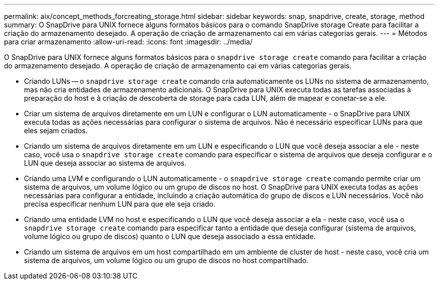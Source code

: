 ---
permalink: aix/concept_methods_forcreating_storage.html 
sidebar: sidebar 
keywords: snap, snapdrive, create, storage, method 
summary: O SnapDrive para UNIX fornece alguns formatos básicos para o comando SnapDrive storage Create para facilitar a criação do armazenamento desejado. A operação de criação de armazenamento cai em várias categorias gerais. 
---
= Métodos para criar armazenamento
:allow-uri-read: 
:icons: font
:imagesdir: ../media/


[role="lead"]
O SnapDrive para UNIX fornece alguns formatos básicos para o `snapdrive storage create` comando para facilitar a criação do armazenamento desejado. A operação de criação de armazenamento cai em várias categorias gerais.

* Criando LUNs -- o `snapdrive storage create` comando cria automaticamente os LUNs no sistema de armazenamento, mas não cria entidades de armazenamento adicionais. O SnapDrive para UNIX executa todas as tarefas associadas à preparação do host e à criação de descoberta de storage para cada LUN, além de mapear e conetar-se a ele.
* Criar um sistema de arquivos diretamente em um LUN e configurar o LUN automaticamente - o SnapDrive para UNIX executa todas as ações necessárias para configurar o sistema de arquivos. Não é necessário especificar LUNs para que eles sejam criados.
* Criando um sistema de arquivos diretamente em um LUN e especificando o LUN que você deseja associar a ele - neste caso, você usa o `snapdrive storage create` comando para especificar o sistema de arquivos que deseja configurar e o LUN que deseja associar ao sistema de arquivos.
* Criando uma LVM e configurando o LUN automaticamente - o `snapdrive storage create` comando permite criar um sistema de arquivos, um volume lógico ou um grupo de discos no host. O SnapDrive para UNIX executa todas as ações necessárias para configurar a entidade, incluindo a criação automática do grupo de discos e LUN necessários. Você não precisa especificar nenhum LUN para que ele seja criado.
* Criando uma entidade LVM no host e especificando o LUN que você deseja associar a ela - neste caso, você usa o `snapdrive storage create` comando para especificar tanto a entidade que deseja configurar (sistema de arquivos, volume lógico ou grupo de discos) quanto o LUN que deseja associado a essa entidade.
* Criando um sistema de arquivos em um host compartilhado em um ambiente de cluster de host - neste caso, você cria um sistema de arquivos, um volume lógico ou um grupo de discos no host compartilhado.

